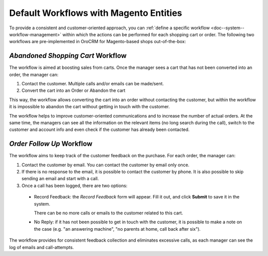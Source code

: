 .. _user-guide-magento-entities-workflows:

Default Workflows with Magento Entities
=======================================

To provide a consistent and customer-oriented approach, you can
:ref:`define a specific workflow <doc--system--workflow-management>` within which the actions can be
performed for each shopping cart or order. The following two workflows are pre-implemented in OroCRM
for Magento-based shops out-of-the-box:

.. _user-guide-magento-entities-workflows--abandoned-shopping-cart:

*Abandoned Shopping Cart* Workflow
----------------------------------

The workflow is aimed at boosting sales from carts. Once the manager sees a cart that has not been
converted into an order, the manager can:

1. Contact the customer. Multiple calls and/or emails can be made/sent.

2. Convert the cart into an Order or Abandon the cart

This way, the workflow allows converting the cart into an order without contacting the customer, but within the workflow
it is impossible to abandon the cart without getting in touch with the customer.

.. image:: ../../img/magento_entities/cart_workflow_diagram.png
   :alt: Diagram of cart workflow

The workflow helps to improve customer-oriented communications and to increase the number of actual orders. At the
same time, the managers can see all the information on the relevant items (no long search during the call), switch to
the customer and account info and even check if the customer has already been contacted.

.. _user-guide-magento-entities-workflows--order-follow-up:

*Order Follow Up* Workflow
--------------------------

The workflow aims to keep track of the customer feedback on the purchase. For each order, the manager can:

1. Contact the customer by email. You can contact the customer by email only once.

2. If there is no response to the email, it is possible to contact the customer by phone.
   It is also possible to skip sending an email and start with a call.

3. Once a call has been logged, there are two options:

  - Record Feedback: the *Record Feedback* form will appear. Fill it out, and click **Submit** to save it in the
    system.

    There can be no more calls or emails to the customer related to this cart.

  - No Reply: if it has not been possible to get in touch with the customer, it is possible to make a note on the case
    (e.g. "an answering machine", "no parents at home, call back after six").

.. image:: ../../img/magento_entities/order_followup_workflow_diagram.png
   :alt: Diagram of order follow up workflow

The workflow provides for consistent feedback collection and eliminates excessive calls, as each manager can see
the log of emails and call-attempts.
